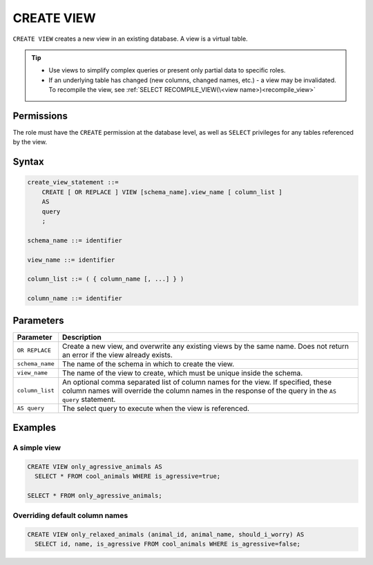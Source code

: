 .. _create_view:

*****************
CREATE VIEW
*****************

``CREATE VIEW`` creates a new view in an existing database. A view is a virtual table.

.. tip:: 
   * Use views to simplify complex queries or present only partial data to specific roles.
   * If an underlying table has changed (new columns, changed names, etc.) - a view may be invalidated. To recompile the view, see :ref:`SELECT RECOMPILE_VIEW(\<view name>)<recompile_view>`


Permissions
=============

The role must have the ``CREATE`` permission at the database level, as well as ``SELECT`` privileges for any tables referenced by the view.

Syntax
==========

.. code-block:: postgres

   create_view_statement ::=
       CREATE [ OR REPLACE ] VIEW [schema_name].view_name [ column_list ]
       AS
       query
       ;

   schema_name ::= identifier  

   view_name ::= identifier  

   column_list ::= ( { column_name [, ...] } )

   column_name ::= identifier
   

Parameters
============

.. list-table:: 
   :widths: auto
   :header-rows: 1
   
   * - Parameter
     - Description
   * - ``OR REPLACE``
     - Create a new view, and overwrite any existing views by the same name. Does not return an error if the view already exists.
   * - ``schema_name``
     - The name of the schema in which to create the view.
   * - ``view_name``
     - The name of the view to create, which must be unique inside the schema.
   * - ``column_list``
     - An optional comma separated list of column names for the view. If specified, these column names will override the column names in the response of the query in the ``AS query`` statement.
   * - ``AS query``
     - The select query to execute when the view is referenced.

Examples
===========

A simple view
-----------------

.. code-block:: postgres

   CREATE VIEW only_agressive_animals AS
     SELECT * FROM cool_animals WHERE is_agressive=true;
    
   SELECT * FROM only_agressive_animals;

Overriding default column names
---------------------------------

.. code-block:: postgres

   CREATE VIEW only_relaxed_animals (animal_id, animal_name, should_i_worry) AS
     SELECT id, name, is_agressive FROM cool_animals WHERE is_agressive=false;
